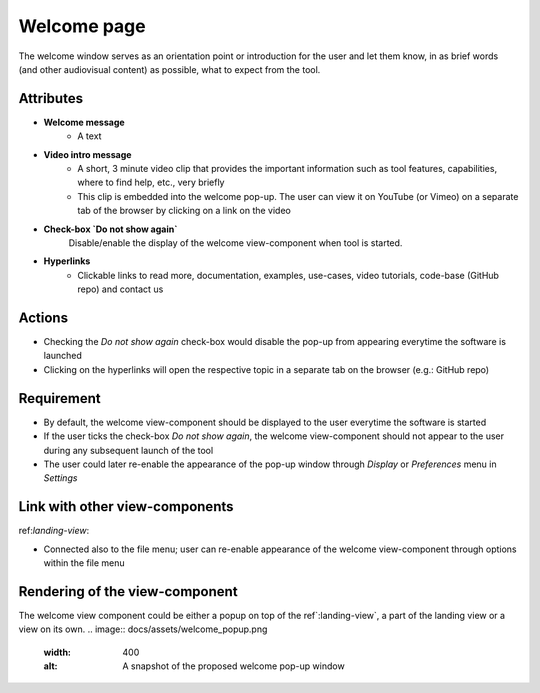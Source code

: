 .. _welcome-label:

Welcome page
------------

The welcome window serves as an orientation point or introduction for the user and let them know, in as brief words (and other audiovisual content) as possible, what to expect from the tool.


Attributes
^^^^^^^^^^

* **Welcome message**
    * A text

* **Video intro message**
    * A short, 3 minute video clip that provides the important information such as tool features, capabilities, where to find help, etc., very briefly
    * This clip is embedded into the welcome pop-up. The user can view it on YouTube (or Vimeo) on a separate tab of the browser by clicking on a link on the video

* **Check-box `Do not show again`**
    Disable/enable the display of the welcome view-component when tool is started.

* **Hyperlinks**
    * Clickable links to read more, documentation, examples, use-cases, video tutorials, code-base (GitHub repo) and contact us

Actions
^^^^^^^

* Checking the `Do not show again` check-box would disable the pop-up from appearing everytime the software is launched
* Clicking on the hyperlinks will open the respective topic in a separate tab on the browser (e.g.: GitHub repo)

Requirement
^^^^^^^^^^^

* By default, the welcome view-component should be displayed to the user everytime the software is started
* If the user ticks the check-box *Do not show again*, the welcome view-component should not appear to the user during any subsequent launch of the tool
* The user could later re-enable the appearance of the pop-up window through *Display* or *Preferences* menu in *Settings*

Link with other view-components
^^^^^^^^^^^^^^^^^^^^^^^^^^^^^^^

ref:`landing-view`:

* Connected also to the file menu; user can re-enable appearance of the welcome view-component through options within the file menu

Rendering of the view-component
^^^^^^^^^^^^^^^^^^^^^^^^^^^^^^^
The welcome view component could be either a popup on top of the ref`:landing-view`, a part of the landing view or a view on its own.
.. image:: docs/assets/welcome_popup.png
   :width: 400
   :alt: A snapshot of the proposed welcome pop-up window
